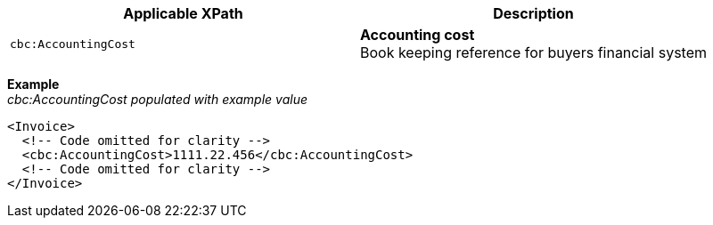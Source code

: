 |===
|Applicable XPath |Description

|`cbc:AccountingCost`
|**Accounting cost** +
Book keeping reference for buyers financial system
|===
*Example* +
_cbc:AccountingCost populated with example value_
[source,xml]
----
<Invoice>
  <!-- Code omitted for clarity -->
  <cbc:AccountingCost>1111.22.456</cbc:AccountingCost>
  <!-- Code omitted for clarity -->
</Invoice>
----
